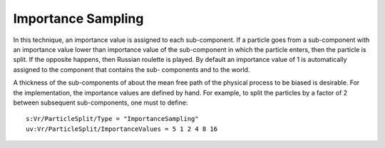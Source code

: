 Importance Sampling
-------------------

In this technique, an importance value is assigned to each sub-component. If a particle goes from a sub-component with an importance value lower than importance value of the sub-component in which the particle enters, then the particle is split. If the opposite happens, then Russian roulette is played. By default an importance value of 1 is automatically assigned to the component that contains the sub- components and to the world.

A thickness of the sub-components of about the mean free path of the physical process to be biased is desirable. For the implementation, the importance values are defined by hand. For example, to split the particles by a factor of 2 between subsequent sub-components, one must to define::

    s:Vr/ParticleSplit/Type = "ImportanceSampling"
    uv:Vr/ParticleSplit/ImportanceValues = 5 1 2 4 8 16

.. image:: importance_sampling.png
